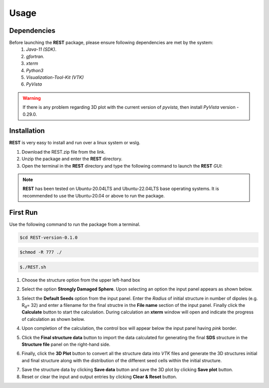 Usage
=====

.. _dependencies:

Dependencies
------------
Before launching the **REST** package, please ensure following dependencies are met by the system:
   1. *Java-11 (SDK)*.
   2. *gfortran*.
   3. *xterm*
   4. *Python3*
   5. *Visualization-Tool-Kit (VTK)*
   6. *PyVista*
   
.. warning::
   If there is any problem regarding 3D plot with the current version of *pyvista*, then install *PyVista* version - 0.29.0.

.. _installation:

Installation
------------
**REST** is very easy to install and run over a linux system or wslg.

1. Download the REST.zip file from the link.
2. Unzip the package and enter the **REST** directory.
3. Open the terminal in the **REST** directory and type the following command to launch the **REST** *GUI*:

.. note::
   **REST** has been tested on Ubuntu-20.04LTS and Ubuntu-22.04LTS base operating systems. It is recommended to use the
   Ubuntu-20.04 or above to run the package.

.. _first_run:


First Run
---------

Use the following command to run the package from a terminal.

.. code-block:: console

       $cd REST-version-0.1.0
       
.. code-block:: console

       $chmod -R 777 ./
       
.. code-block:: console

       $./REST.sh

.. image:: er1.png


1. Choose the structure option from the upper left-hand box

.. image:: er2.png

2. Select the option **Strongly Damaged Sphere**. Upon selecting an option the input panel appears as shown below.

.. image:: er3.png

3. Select the **Default Seeds** option from the input panel. Enter the *Radius* of initial structure in number of dipoles (e.g. R\ :sub:`d`\ = 32) and enter a      filename for the final structre in the **File name** section of the input panel. Finally click the **Calculate** button to start the calculation.        During calculation an **xterm** window will open and indicate the progress of calculation as shown below.

.. image:: er4.png

4. Upon completion of the calculation, the control box will appear below the input panel having *pink* border.

.. image:: er5.png

5. Click the **Final structure data** button to import the data calculated for generating the final **SDS** structure in the **Structure file** panel on the right-hand side.

.. image:: er7.png

6. Finally, click the **3D Plot** button to convert all the structure data into *VTK* files and generate the 3D structures initial and final structure      along with the distribution of the different seed cells within the initial structure.

.. image:: e8.png

7. Save the structure data by clicking **Save data** button and save the 3D plot by clicking **Save plot** button. 
8. Reset or clear the input and output entries by clicking **Clear & Reset** button.

